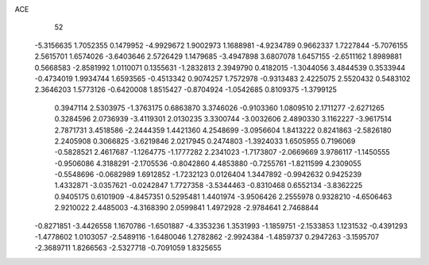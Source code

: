 ACE 
   52
  -5.3156635   1.7052355   0.1479952  -4.9929672   1.9002973   1.1688981
  -4.9234789   0.9662337   1.7227844  -5.7076155   2.5615701   1.6574026
  -3.6403646   2.5726429   1.1479685  -3.4947898   3.6807078   1.6457155
  -2.6511162   1.8989881   0.5668583  -2.8581992   1.0110071   0.1355631
  -1.2832813   2.3949790   0.4182015  -1.3044056   3.4844539   0.3533944
  -0.4734019   1.9934744   1.6593565  -0.4513342   0.9074257   1.7572978
  -0.9313483   2.4225075   2.5520432   0.5483102   2.3646203   1.5773126
  -0.6420008   1.8515427  -0.8704924  -1.0542685   0.8109375  -1.3799125
   0.3947114   2.5303975  -1.3763175   0.6863870   3.3746026  -0.9103360
   1.0809510   2.1711277  -2.6271265   0.3284596   2.0736939  -3.4119301
   2.0130235   3.3300744  -3.0032606   2.4890330   3.1162227  -3.9617514
   2.7871731   3.4518586  -2.2444359   1.4421360   4.2548699  -3.0956604
   1.8413222   0.8241863  -2.5826180   2.2405908   0.3066825  -3.6219846
   2.0217945   0.2474803  -1.3924033   1.6505955   0.7196069  -0.5828521
   2.4617687  -1.1264775  -1.1777282   2.2341023  -1.7173807  -2.0669669
   3.9786117  -1.1450555  -0.9506086   4.3188291  -2.1705536  -0.8042860
   4.4853880  -0.7255761  -1.8211599   4.2309055  -0.5548696  -0.0682989
   1.6912852  -1.7232123   0.0126404   1.3447892  -0.9942632   0.9425239
   1.4332871  -3.0357621  -0.0242847   1.7727358  -3.5344463  -0.8310468
   0.6552134  -3.8362225   0.9405175   0.6101909  -4.8457351   0.5295481
   1.4401974  -3.9506426   2.2555978   0.9328210  -4.6506463   2.9210022
   2.4485003  -4.3168390   2.0599841   1.4972928  -2.9784641   2.7468844
  -0.8271851  -3.4426558   1.1670786  -1.6501887  -4.3353236   1.3531993
  -1.1859751  -2.1533853   1.1231532  -0.4391293  -1.4778602   1.0103057
  -2.5489116  -1.6480046   1.2782862  -2.9924384  -1.4859737   0.2947263
  -3.1595707  -2.3689711   1.8266563  -2.5327718  -0.7091059   1.8325655
